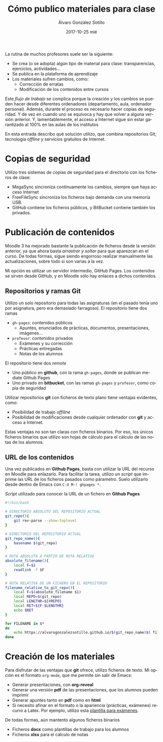 #+TITLE:       Cómo publico materiales para clase
#+AUTHOR:      Álvaro González Sotillo
#+EMAIL:       alvarogonzalezsotillo@gmail.com
#+DATE:        2017-10-25 mié
#+URI:         /blog/mi-publicación-de-materiales-para-clase
#+KEYWORDS:    latex,emacs,org-mode,reveal,git,github,github pages
#+TAGS:        latex,emacs,org-mode,reveal,git,github,github pages
#+LANGUAGE:    es
#+OPTIONS:     H:3 num:nil toc:nil \n:nil ::t |:t ^:nil -:nil f:t *:t <:t
#+DESCRIPTION: Los materiales que preparamos los profesores se distribuyen entre los alumnos mediante plataformas de aprendizaje como Moodle. Lo interesante es cómo llegan esos materiales a la plataforma.


La rutina de muchos profesores suele ser la siguiente:
- Se crea (o se adopta) algún tipo de material para clase: transparencias, ejercicios, actividades...
- Se publica en la plataforma de aprendizaje
- Los materiales sufren cambios, como:
  - Corrección de erratas
  - Modificación de los contenidos entre cursos

Este /flujo de trabajo/ se complica porque la creación y los cambios se pueden hacer desde diferentes ordenadores (departamento, aula, ordenador personal). Además, durante el proceso es necesario hacer copias de seguridad. Y de vez en cuando uno se equivoca y hay que volver a alguna versión anterior. Y, lamentablemente, el acceso a Internet sigue sin estar garantizado al 100% en las aulas de los institutos

En esta entrada describo qué solución utilizo, que combina repositorios Git, tecnología /offline/ y servicios gratuitos de Internet.

[[file:materiales-para-clase.svg.png]]


* Copias de seguridad
Utilizo tres sistemas de copias de seguridad para el directorio con los ficheros de clase:
- MegaSync sincroniza continuamente los cambios, siempre que haya acceso Internet
- FreeFileSync sincroniza los ficheros bajo demanda con una memoria USB.
- GitHub contiene los ficheros públicos, y BitBucket contiene también los privados.

* Publicación de contenidos
Moodle 3 ha mejorado bastante la publicación de ficheros desde la versión anterior, ya que ahora basta /arrastrar y soltar/ para que aparezcan en el curso. De todas formas, sigue siendo engorroso realizar manualmente las actualizaciones, sobre todo si son varias a la vez.

Mi opción es utilizar un servidor intermedio, GitHub Pages. Los contenidos se sirven desde GitHub, y en Moodle sólo hay enlaces a dichos contenidos.

** Repositorios y ramas *Git*
Utilizo un solo repositorio para todas las asignaturas (en el pasado tenía uno por asignatura, pero era demasiado farragoso). El repositorio tiene dos ramas
- =gh-pages=: contenidos públicos 
  - Apuntes, enunciados de prácticas, documentos, presentaciones, imágenes...
- =profesor=: contenidos privados
  - Exámenes y su corrección
  - Prácticas entregadas
  - Notas de los alumnos

El repositorio tiene dos /remote/
- Uno público en *github*, con la rama =gh-pages=, donde se publican mediate Github Pages
- Uno privado en *bitbucket*, con las ramas =gh-pages= y =profesor=, como copia de seguridad

Utilizar repositorios *git* con ficheros de texto plano tiene ventajas evidentes, como:
- Posibilidad de trabajo /offiline/
- Posibilidad de modificaciones desde cualquier ordenador con *git* y acceso a Internet.

Estas ventajas no son tan claras con ficheros binarios. Por eso, los únicos ficheros binarios que utilizo son hojas de cálculo para el cálculo de las notas de los alumnos.

** URL de los contenidos
Una vez publicados en *Github Pages*, basta con utilizar la URL del recurso en Moodle para enlazarlo. Para facilitar la tarea, utilizo un /script/ que imprime las URL de los ficheros pasados como párametro. Suelo utilizarlo desde dentro de Emacs con =C-U M-! ghpages *=.

#+caption: /Script/ utilizado para conocer la URL de un fichero en *Github Pages*
#+begin_src sh
#!/bin/bash

# DIRECTORIO ABSOLUTO DEL REPOSITORIO ACTUAL
git_repo(){
    git rev-parse --show-toplevel
}

# DIRECTORIO DEL REPOSITORIO ACTUAL
git_repo_name(){
    basename $(git_repo)
}

# RUTA ABSOLUTA A PARTIR DE RUTA RELATIVA
absolute_filename(){
    local F=$1
    readlink -f $F
}

# RUTA RELATIVA DE UN FICHERO EN EL REPOSITORIO
filename_relative_to_git_repo(){
    local F=$(absolute_filename $1)
    local REPO=$(git_repo)
    local LENGTHR=${#REPO}
    local RET=${F:$LENGTHR}
    echo $RET
}

for FILENAME in $*
do
    echo https://alvarogonzalezsotillo.github.io/$(git_repo_name)$( filename_relative_to_git_repo $FILENAME)
done
#+end_src


* Creación de los materiales
Para disfrutar de las ventajas que *git* ofrece, utilizo ficheros de texto. Mi opción es el formato =org-mode=, que me permite sin salir de Emacs:
- Generar presentaciones, con *org-reveal*
- Generar una versión *pdf* de las presentaciones, que los alumnos pueden imprimir
- Generar apuntes tanto en *pdf* como en *html*
- Si necesito afinar en el formato o la apariencia (prácticas, exámenes) recurro a Latex. Por ejemplo, utilizo esta [[file:~/github/alvarogonzalezsotillo.github.io/blog/plantilla-latex-para-examenes/plantilla-latex-para-examenes.org][plantilla para exámenes]].

De todas formas, aún mantento algunos ficheros binarios
- Ficheros *docx* como plantillas de trabajo para los alumnos
- Ficheros *xlsx* para el cálculo de notas

